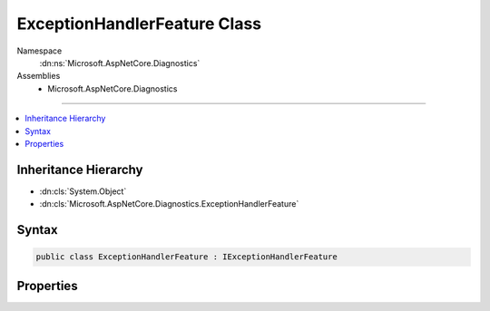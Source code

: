 

ExceptionHandlerFeature Class
=============================





Namespace
    :dn:ns:`Microsoft.AspNetCore.Diagnostics`
Assemblies
    * Microsoft.AspNetCore.Diagnostics

----

.. contents::
   :local:



Inheritance Hierarchy
---------------------


* :dn:cls:`System.Object`
* :dn:cls:`Microsoft.AspNetCore.Diagnostics.ExceptionHandlerFeature`








Syntax
------

.. code-block:: csharp

    public class ExceptionHandlerFeature : IExceptionHandlerFeature








.. dn:class:: Microsoft.AspNetCore.Diagnostics.ExceptionHandlerFeature
    :hidden:

.. dn:class:: Microsoft.AspNetCore.Diagnostics.ExceptionHandlerFeature

Properties
----------

.. dn:class:: Microsoft.AspNetCore.Diagnostics.ExceptionHandlerFeature
    :noindex:
    :hidden:

    
    .. dn:property:: Microsoft.AspNetCore.Diagnostics.ExceptionHandlerFeature.Error
    
        
        :rtype: System.Exception
    
        
        .. code-block:: csharp
    
            public Exception Error
            {
                get;
                set;
            }
    


